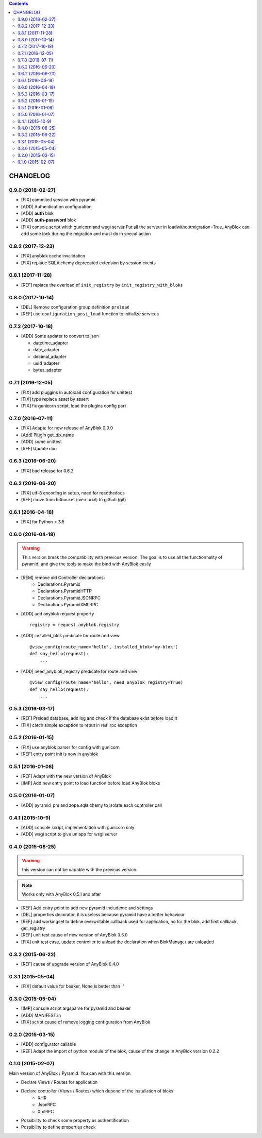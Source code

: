 .. This file is a part of the AnyBlok / Pyramid project
..
..    Copyright (C) 2015 Jean-Sebastien SUZANNE <jssuzanne@anybox.fr>
..    Copyright (C) 2016 Jean-Sebastien SUZANNE <jssuzanne@anybox.fr>
..    Copyright (C) 2017 Jean-Sebastien SUZANNE <jssuzanne@anybox.fr>
..    Copyright (C) 2018 Jean-Sebastien SUZANNE <jssuzanne@anybox.fr>
..
.. This Source Code Form is subject to the terms of the Mozilla Public License,
.. v. 2.0. If a copy of the MPL was not distributed with this file,You can
.. obtain one at http://mozilla.org/MPL/2.0/.

.. contents::

CHANGELOG
=========

0.9.0 (2018-02-27)
------------------

* [FIX] commited session with pyramid
* [ADD] Authentication configuration
* [ADD] **auth** blok
* [ADD] **auth-password** blok
* [FIX] console script whith gunicorn and wsgi server
  Put all the serveur in loadwithoutmigration=True, AnyBlok can add some
  lock during the migration and must do in specal action

0.8.2 (2017-12-23)
------------------

* [FIX] anyblok cache invalidation
* [FIX] replace SQLAlchemy deprecated extension by session events

0.8.1 (2017-11-28)
------------------

* [REF] replace the overload of ``init_registry`` by ``init_registry_with_bloks``

0.8.0 (2017-10-14)
------------------

* [DEL] Remove configuration group definition ``preload``
* [REF] use ``configuration_post_load`` function to initialize services

0.7.2 (2017-10-18)
------------------

* [ADD] Some apdater to convert to json

  - datetime_adapter
  - date_adapter
  - decimal_adapter
  - uuid_adapter
  - bytes_adapter

0.7.1 (2016-12-05)
------------------

* [FIX] add pluggins in autoload configuration for unittest
* [FIX] type replace asset by assert
* [FIX] fix gunicorn script, load the plugins config part

0.7.0 (2016-07-11)
------------------

* [FIX] Adapte for new release of AnyBlok 0.9.0
* [Add] Plugin get_db_name
* [ADD] some unittest
* [REF] Update doc

0.6.3 (2016-06-20)
------------------

* [FIX] bad release for 0.6.2

0.6.2 (2016-06-20)
------------------

* [FIX] utf-8 encoding in setup, need for readthedocs
* [REF] move from bitbucket (mercurial) to github (git)

0.6.1 (2016-04-18)
------------------

* [FIX] for Python < 3.5

0.6.0 (2016-04-18)
------------------

.. warning::

    This version break the compatibility with previous version. The goal
    is to use all the functionnality of pyramid, and give the tools to make
    the bind with AnyBlok easily

* [REM] remove old Controller declarations:
   * Declarations.Pyramid
   * Declarations.PyramidHTTP
   * Declarations.PyramidJSONRPC
   * Declarations.PyramidXMLRPC
* [ADD] add anyblok request property
  ::

      registry = request.anyblok.registry

* [ADD] installed_blok predicate for route and view
  ::

      @view_config(route_name='hello', installed_blok='my-blok')
      def say_hello(request):
          ...

* [ADD] need_anyblok_registry predicate for route and view
  ::

      @view_config(route_name='hello', need_anyblok_registry=True)
      def say_hello(request):
          ...


0.5.3 (2016-03-17)
------------------

* [REF] Preload database, add log and check if the database exist before load
  it
* [FIX] catch simple exception to reput in real rpc exception

0.5.2 (2016-01-15)
------------------

* [FIX] use anyblok parser for config with gunicorn
* [REF] entry point init is now in anyblok

0.5.1 (2016-01-08)
------------------

* [REF] Adapt with the new version of AnyBlok
* [IMP] Add new entry point to load function before load AnyBlok bloks

0.5.0 (2016-01-07)
------------------

* [ADD] pyramid_pm and zope.sqlalchemy to isolate each controller call

0.4.1 (2015-10-9)
-----------------

* [ADD] console script, implementation with gunicorn only
* [ADD] wsgi script to give un app for wsgi server

0.4.0 (2015-08-25)
------------------

.. warning::

    this version can not be capable with the previous version

.. note::

    Works only with AnyBlok 0.5.1 and after

* [REF] Add entry point to add new pyramid includeme and settings
* [DEL] properties decorator, it is useless because pyramid have a better
  behaviour
* [REF] add workingset to define overwritable callback used for application,
  no for the blok, add first callback, get_registry
* [REF] unit test cause of new version of AnyBlok 0.5.0
* [FIX] unit test case, update controller to unload the declaration when
  BlokManager are unloaded

0.3.2 (2015-06-22)
------------------

* [REF] cause of upgrade version of AnyBlok 0.4.0

0.3.1 (2015-05-04)
------------------

* [FIX] default value for beaker, None is better than ''

0.3.0 (2015-05-04)
------------------

* [IMP] console script argsparse for pyramid and beaker
* [ADD] MANIFEST.in
* [FIX] script cause of remove logging configuration from AnyBlok

0.2.0 (2015-03-15)
------------------

* [ADD] configurator callable
* [REF] Adapt the import of python module of the blok, cause of the change in
  AnyBlok version 0.2.2


0.1.0 (2015-02-07)
------------------

Main version of AnyBlok / Pyramid. You can with this version

* Declare Views / Routes for application
* Declare controller (Views / Routes) which depend of the installation of bloks
    * XHR
    * JsonRPC
    * XmlRPC
* Possibility to check some property as authentification
* Possibility to define properties check
